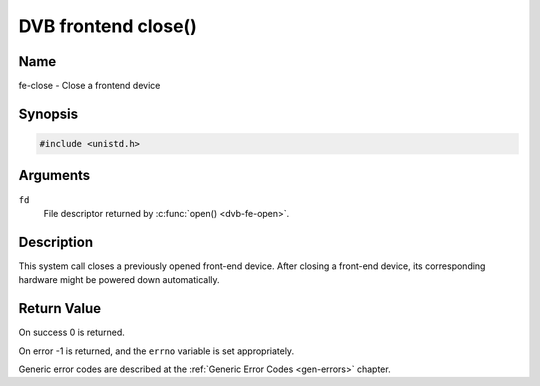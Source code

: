 .. -*- coding: utf-8; mode: rst -*-

.. _frontend_f_close:

********************
DVB frontend close()
********************

Name
====

fe-close - Close a frontend device


Synopsis
========

.. code-block:: c

    #include <unistd.h>


.. c:function:: int close( int fd )
    :name: dvb-fe-close

Arguments
=========

``fd``
    File descriptor returned by :c:func:`open() <dvb-fe-open>`.


Description
===========

This system call closes a previously opened front-end device. After
closing a front-end device, its corresponding hardware might be powered
down automatically.


Return Value
============

On success 0 is returned.

On error -1 is returned, and the ``errno`` variable is set
appropriately.

Generic error codes are described at the
:ref:`Generic Error Codes <gen-errors>` chapter.
